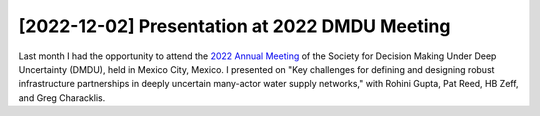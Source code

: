 [2022-12-02] Presentation at 2022 DMDU Meeting
==============

Last month I had the opportunity to attend the `2022 Annual Meeting <https://www.2022dmdu.org/>`_ of the Society for Decision Making Under Deep Uncertainty (DMDU), held in Mexico City, Mexico. I presented on "Key challenges for defining and designing robust infrastructure partnerships in deeply uncertain many-actor water supply networks," with Rohini Gupta, Pat Reed, HB Zeff, and Greg Characklis. 

